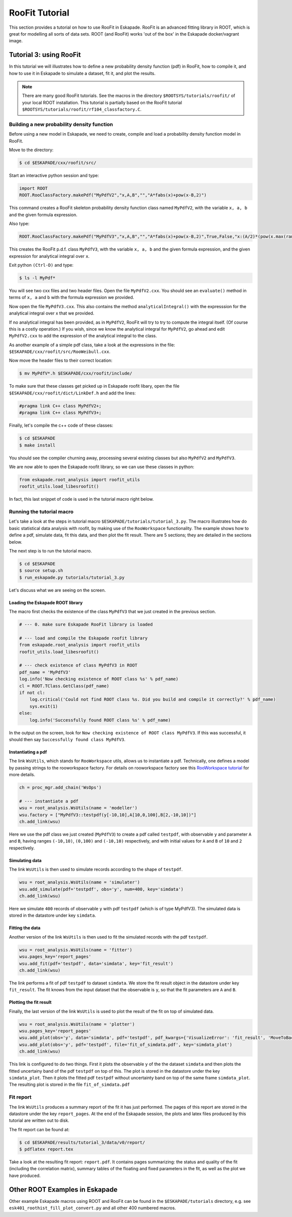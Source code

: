 ===============
RooFit Tutorial
===============

This section provides a tutorial on how to use RooFit in Eskapade. RooFit is an advanced fitting library in ROOT, which is great
for modelling all sorts of data sets.
ROOT (and RooFit) works 'out of the box' in the Eskapade docker/vagrant image.

Tutorial 3: using RooFit
------------------------

In this tutorial we will illustrates how to define a new probability density function (pdf) in RooFit,
how to compile it, and how to use it in Eskapade to simulate a dataset, fit it, and plot the results.

.. note::

   There are many good RooFit tutorials. See the macros in the directory ``$ROOTSYS/tutorials/roofit/`` of your local ROOT installation.
   This tutorial is partially based on the RooFit tutorial ``$ROOTSYS/tutorials/roofit/rf104_classfactory.C``.


Building a new probability density function
~~~~~~~~~~~~~~~~~~~~~~~~~~~~~~~~~~~~~~~~~~~

Before using a new model in Eskapade, we need to create, compile and load a probability density function model in RooFit.

Move to the directory:

.. code-block:: bash

   $ cd $ESKAPADE/cxx/roofit/src/

Start an interactive python session and type:

.. code-block:: python

   import ROOT
   ROOT.RooClassFactory.makePdf("MyPdfV2","x,A,B","","A*fabs(x)+pow(x-B,2)")

This command creates a RooFit skeleton probability density function class named ``MyPdfV2``,
with the variable ``x, a, b`` and the given formula expression.

Also type:

.. code-block:: python

   ROOT.RooClassFactory.makePdf("MyPdfV3","x,A,B","","A*fabs(x)+pow(x-B,2)",True,False,"x:(A/2)*(pow(x.max(rangeName),2)+pow(x.min(rangeName),2))+(1./3)*(pow(x.max(rangeName)-B,3)-pow(x.min(rangeName)-B,3))")

This creates the RooFit p.d.f. class ``MyPdfV3``, with the variable ``x, a, b`` and the given formula expression,
and the given expression for analytical integral over ``x``.

Exit python ``(Ctrl-D)`` and type:

.. code-block:: bash

   $ ls -l MyPdf*

You will see two cxx files and two header files. Open the file ``MyPdfV2.cxx``.
You should see an ``evaluate()`` method in terms of ``x, a`` and ``b`` with the formula expression we provided.

Now open the file ``MyPdfV3.cxx``. This also contains the method ``analyticalIntegral()`` with the expresssion
for the analytical integral over x that we provided.

If no analytical integral has been provided, as in ``MyPdfV2``, RooFit will try to try to compute the integral
itself. (Of course this is a costly operation.) If you wish, since we know the analytical integral for ``MyPdfV2``,
go ahead and edit ``MyPdfV2.cxx`` to add the expression of the analytical integral to the class.

As another example of a simple pdf class, take a look at the expressions in the file:
``$ESKAPADE/cxx/roofit/src/RooWeibull.cxx``.

Now move the header files to their correct location:

.. code-block:: bash

   $ mv MyPdfV*.h $ESKAPADE/cxx/roofit/include/

To make sure that these classes get picked up in Eskapade roofit libary, open the file ``$ESKAPADE/cxx/roofit/dict/LinkDef.h`` and add the lines:

.. code-block:: c

   #pragma link C++ class MyPdfV2+;
   #pragma link C++ class MyPdfV3+;

Finally, let's compile the c++ code of these classes:

.. code-block:: bash

   $ cd $ESKAPADE
   $ make install

You should see the compiler churning away, processing several existing classes but also ``MyPdfV2`` and ``MyPdfV3``.

We are now able to open the Eskapade roofit library, so we can use these classes in python:

.. code-block:: python

   from eskapade.root_analysis import roofit_utils
   roofit_utils.load_libesroofit()

In fact, this last snippet of code is used in the tutorial macro right below.



Running the tutorial macro
~~~~~~~~~~~~~~~~~~~~~~~~~~

Let's take a look at the steps in tutorial macro  ``$ESKAPADE/tutorials/tutorial_3.py``.
The macro illustrates how do basic statistical data analysis with roofit, by making use of the ``RooWorkspace`` functionality.
The example shows how to define a pdf, simulate data, fit this data, and then plot the fit result.
There are 5 sections; they are detailed in the sections below.

The next step is to run the tutorial macro.

.. code-block:: bash

  $ cd $ESKAPADE
  $ source setup.sh
  $ run_eskapade.py tutorials/tutorial_3.py

Let's discuss what we are seeing on the screen.

Loading the Eskapade ROOT library
*********************************

The macro first checks the existence of the class ``MyPdfV3`` that we just created in the previous section.

.. code-block:: python

   # --- 0. make sure Eskapade RooFit library is loaded

   # --- load and compile the Eskapade roofit library
   from eskapade.root_analysis import roofit_utils
   roofit_utils.load_libesroofit()

   # --- check existence of class MyPdfV3 in ROOT
   pdf_name = 'MyPdfV3'
   log.info('Now checking existence of ROOT class %s' % pdf_name)
   cl = ROOT.TClass.GetClass(pdf_name)
   if not cl:
       log.critical('Could not find ROOT class %s. Did you build and compile it correctly?' % pdf_name)
       sys.exit(1)
   else:
       log.info('Successfully found ROOT class %s' % pdf_name)

In the output on the screen, look for ``Now checking existence of ROOT class MyPdfV3``. If this was successful,
it should then say ``Successfully found class MyPdfV3``.


Instantiating a pdf
*******************

The link ``WsUtils``, which stands for ``RooWorkspace`` utils, allows us to instantiate a pdf.
Technically, one defines a model by passing strings to the rooworkspace factory.
For details on rooworkspace factory see this `RooWorkspace tutorial <https://root.cern.ch/root/html/tutorials/roofit/rf511_wsfactory_basic.C.html>`_ for more details.

.. code-block:: python

   ch = proc_mgr.add_chain('WsOps')

   # --- instantiate a pdf
   wsu = root_analysis.WsUtils(name = 'modeller')
   wsu.factory = ["MyPdfV3::testpdf(y[-10,10],A[10,0,100],B[2,-10,10])"]
   ch.add_link(wsu)

Here we use the pdf class we just created (``MyPdfV3``) to create a pdf called ``testpdf``, with observable ``y`` and parameter ``A`` and ``B``,
having ranges ``(-10,10)``, ``(0,100)`` and ``(-10,10)`` respectively, and with initial values for ``A`` and ``B`` of ``10`` and ``2`` respectively.

Simulating data
***************

The link ``WsUtils`` is then used to simulate records according to the shape of ``testpdf``.

.. code-block:: python

   wsu = root_analysis.WsUtils(name = 'simulater')
   wsu.add_simulate(pdf='testpdf', obs='y', num=400, key='simdata')
   ch.add_link(wsu)

Here we simulate ``400`` records of observable ``y`` with pdf ``testpdf`` (which is of type MyPdfV3).
The simulated data is stored in the datastore under key ``simdata``.


Fitting the data
****************

Another version of the link ``WsUtils`` is then used to fit the simulated records with the pdf ``testpdf``.

.. code-block:: python

   wsu = root_analysis.WsUtils(name = 'fitter')
   wsu.pages_key='report_pages'
   wsu.add_fit(pdf='testpdf', data='simdata', key='fit_result')
   ch.add_link(wsu)

The link performs a fit of pdf ``testpdf`` to dataset ``simdata``.
We store the fit result object in the datastore under key ``fit_result``.
The fit knows from the input dataset that the observable is ``y``, so that
the fit parameters are ``A`` and ``B``.


Plotting the fit result
***********************

Finally, the last version of the link ``WsUtils`` is used to plot the result of the fit on top of simulated data.

.. code-block:: python

   wsu = root_analysis.WsUtils(name = 'plotter')
   wsu.pages_key='report_pages'
   wsu.add_plot(obs='y', data='simdata', pdf='testpdf', pdf_kwargs={'VisualizeError': 'fit_result', 'MoveToBack': ()}, key='simdata_plot')
   wsu.add_plot(obs='y', pdf='testpdf', file='fit_of_simdata.pdf', key='simdata_plot')
   ch.add_link(wsu)

This link is configured to do two things.
First it plots the observable ``y`` of the the dataset ``simdata`` and then plots the fitted uncertainy band of the pdf ``testpdf`` on top of this.
The plot is stored in the datastore under the key ``simdata_plot``.
Then it plots the fitted pdf ``testpdf`` without uncertainty band on top of the same frame ``simdata_plot``.
The resulting plot is stored in the file ``fit_of_simdata.pdf``


Fit report
~~~~~~~~~~

The link ``WsUtils`` produces a summary report of the fit it has just performed.
The pages of this report are stored in the datastore under the key ``report_pages``.
At the end of the Eskapade session, the plots and latex files produced by this tutorial
are written out to disk.

The fit report can be found at:

.. code-block:: bash

  $ cd $ESKAPADE/results/tutorial_3/data/v0/report/
  $ pdflatex report.tex

Take a look at the resulting fit report: ``report.pdf``.
It contains pages summarizing: the status and quality of the fit (including the correlation matrix),
summary tables of the floating and fixed parameters in the fit, as well as the plot we have produced.



Other ROOT Examples in Eskapade
-------------------------------

Other example Eskapade macros using ROOT and RooFit can be found in the ``$ESKAPADE/tutorials`` directory,
e.g. see ``esk401_roothist_fill_plot_convert.py`` and all other 400 numbered macros.
